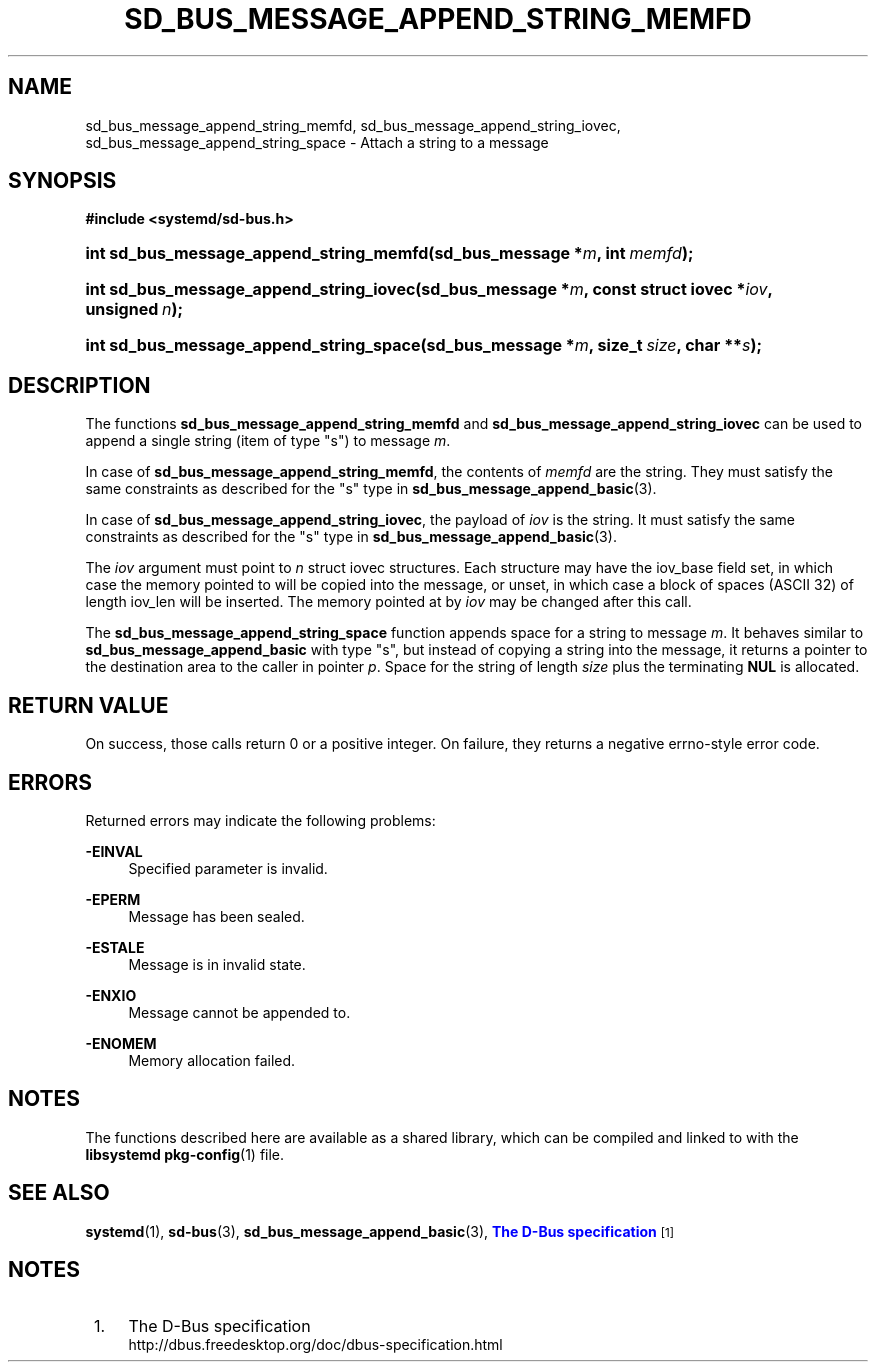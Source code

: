 '\" t
.TH "SD_BUS_MESSAGE_APPEND_STRING_MEMFD" "3" "" "systemd 232" "sd_bus_message_append_string_memfd"
.\" -----------------------------------------------------------------
.\" * Define some portability stuff
.\" -----------------------------------------------------------------
.\" ~~~~~~~~~~~~~~~~~~~~~~~~~~~~~~~~~~~~~~~~~~~~~~~~~~~~~~~~~~~~~~~~~
.\" http://bugs.debian.org/507673
.\" http://lists.gnu.org/archive/html/groff/2009-02/msg00013.html
.\" ~~~~~~~~~~~~~~~~~~~~~~~~~~~~~~~~~~~~~~~~~~~~~~~~~~~~~~~~~~~~~~~~~
.ie \n(.g .ds Aq \(aq
.el       .ds Aq '
.\" -----------------------------------------------------------------
.\" * set default formatting
.\" -----------------------------------------------------------------
.\" disable hyphenation
.nh
.\" disable justification (adjust text to left margin only)
.ad l
.\" -----------------------------------------------------------------
.\" * MAIN CONTENT STARTS HERE *
.\" -----------------------------------------------------------------
.SH "NAME"
sd_bus_message_append_string_memfd, sd_bus_message_append_string_iovec, sd_bus_message_append_string_space \- Attach a string to a message
.SH "SYNOPSIS"
.sp
.ft B
.nf
#include <systemd/sd\-bus\&.h>
.fi
.ft
.HP \w'int\ sd_bus_message_append_string_memfd('u
.BI "int sd_bus_message_append_string_memfd(sd_bus_message\ *" "m" ", int\ " "memfd" ");"
.HP \w'int\ sd_bus_message_append_string_iovec('u
.BI "int sd_bus_message_append_string_iovec(sd_bus_message\ *" "m" ", const\ struct\ iovec\ *" "iov" ", unsigned\ " "n" ");"
.HP \w'int\ sd_bus_message_append_string_space('u
.BI "int sd_bus_message_append_string_space(sd_bus_message\ *" "m" ", size_t\ " "size" ", char\ **" "s" ");"
.SH "DESCRIPTION"
.PP
The functions
\fBsd_bus_message_append_string_memfd\fR
and
\fBsd_bus_message_append_string_iovec\fR
can be used to append a single string (item of type
"s") to message
\fIm\fR\&.
.PP
In case of
\fBsd_bus_message_append_string_memfd\fR, the contents of
\fImemfd\fR
are the string\&. They must satisfy the same constraints as described for the
"s"
type in
\fBsd_bus_message_append_basic\fR(3)\&.
.PP
In case of
\fBsd_bus_message_append_string_iovec\fR, the payload of
\fIiov\fR
is the string\&. It must satisfy the same constraints as described for the
"s"
type in
\fBsd_bus_message_append_basic\fR(3)\&.
.PP
The
\fIiov\fR
argument must point to
\fIn\fR
struct iovec
structures\&. Each structure may have the
iov_base
field set, in which case the memory pointed to will be copied into the message, or unset, in which case a block of spaces (ASCII 32) of length
iov_len
will be inserted\&. The memory pointed at by
\fIiov\fR
may be changed after this call\&.
.PP
The
\fBsd_bus_message_append_string_space\fR
function appends space for a string to message
\fIm\fR\&. It behaves similar to
\fBsd_bus_message_append_basic\fR
with type
"s", but instead of copying a string into the message, it returns a pointer to the destination area to the caller in pointer
\fIp\fR\&. Space for the string of length
\fIsize\fR
plus the terminating
\fBNUL\fR
is allocated\&.
.SH "RETURN VALUE"
.PP
On success, those calls return 0 or a positive integer\&. On failure, they returns a negative errno\-style error code\&.
.SH "ERRORS"
.PP
Returned errors may indicate the following problems:
.PP
\fB\-EINVAL\fR
.RS 4
Specified parameter is invalid\&.
.RE
.PP
\fB\-EPERM\fR
.RS 4
Message has been sealed\&.
.RE
.PP
\fB\-ESTALE\fR
.RS 4
Message is in invalid state\&.
.RE
.PP
\fB\-ENXIO\fR
.RS 4
Message cannot be appended to\&.
.RE
.PP
\fB\-ENOMEM\fR
.RS 4
Memory allocation failed\&.
.RE
.SH "NOTES"
.PP
The functions described here are available as a shared library, which can be compiled and linked to with the
\fBlibsystemd\fR\ \&\fBpkg-config\fR(1)
file\&.
.SH "SEE ALSO"
.PP
\fBsystemd\fR(1),
\fBsd-bus\fR(3),
\fBsd_bus_message_append_basic\fR(3),
\m[blue]\fBThe D\-Bus specification\fR\m[]\&\s-2\u[1]\d\s+2
.SH "NOTES"
.IP " 1." 4
The D-Bus specification
.RS 4
\%http://dbus.freedesktop.org/doc/dbus-specification.html
.RE
